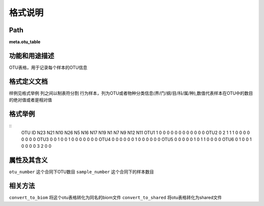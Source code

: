 
格式说明
==========================

Path
-----------

**meta.otu_table**


功能和用途描述
-----------------------------------

OTU表格，用于记录每个样本的OTU信息


格式定义文档
-----------------------------------

样例见格式举例
列之间以制表符分割
行为样本，列为OTU或者物种分类信息(界/门/纲/目/科/属/种),数值代表样本在OTU中的数目的绝对值或者是相对值

格式举例
-----------------------------------

::
 OTU ID  N23     N21     N10     N26     N5      N16     N17     N19     N1      N7      N9      N12     N11
 OTU1    1       0       0       0       0       0       0       0       0       0       0       0       0
 OTU2    0       2       1       1       1       0       0       0       0       0       0       0       0
 OTU3    0       0       1       0       0       1       0       0       0       0       0       0       0
 OTU4    0       0       0       0       0       0       1       0       0       0       0       0       0
 OTU5    0       0       0       0       0       1       0       1       1       0       0       0       0
 OTU6    0       1       0       0       1       0       0       0       0       3       2       0       0
 
                                                                 
属性及其含义
-----------------------------------

``otu_number``  这个合同下OTU数目
``sample_number``   这个合同下的样本数目

相关方法
-----------------------------------

``convert_to_biom`` 将这个otu表格转化为同名的biom文件
``convert_to_shared`` 将otu表格转化为shared文件


